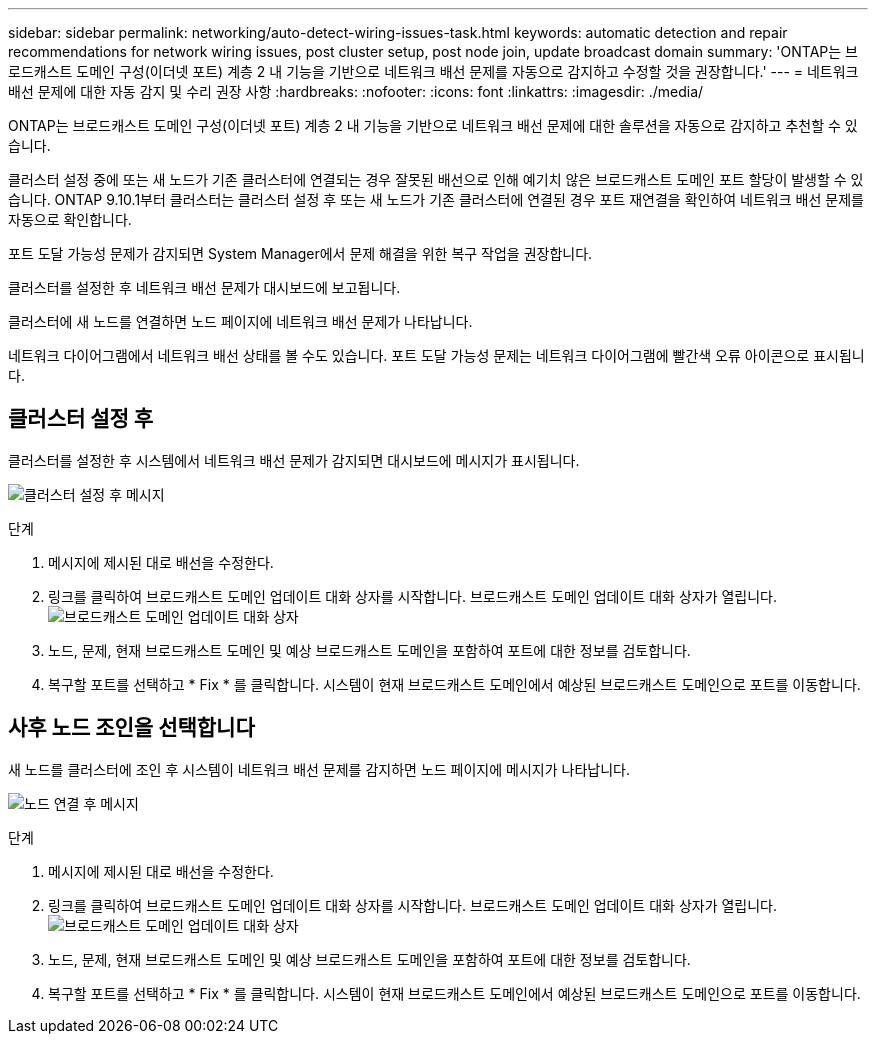 ---
sidebar: sidebar 
permalink: networking/auto-detect-wiring-issues-task.html 
keywords: automatic detection and repair recommendations for network wiring issues, post cluster setup, post node join, update broadcast domain 
summary: 'ONTAP는 브로드캐스트 도메인 구성(이더넷 포트) 계층 2 내 기능을 기반으로 네트워크 배선 문제를 자동으로 감지하고 수정할 것을 권장합니다.' 
---
= 네트워크 배선 문제에 대한 자동 감지 및 수리 권장 사항
:hardbreaks:
:nofooter: 
:icons: font
:linkattrs: 
:imagesdir: ./media/


[role="lead"]
ONTAP는 브로드캐스트 도메인 구성(이더넷 포트) 계층 2 내 기능을 기반으로 네트워크 배선 문제에 대한 솔루션을 자동으로 감지하고 추천할 수 있습니다.

클러스터 설정 중에 또는 새 노드가 기존 클러스터에 연결되는 경우 잘못된 배선으로 인해 예기치 않은 브로드캐스트 도메인 포트 할당이 발생할 수 있습니다. ONTAP 9.10.1부터 클러스터는 클러스터 설정 후 또는 새 노드가 기존 클러스터에 연결된 경우 포트 재연결을 확인하여 네트워크 배선 문제를 자동으로 확인합니다.

포트 도달 가능성 문제가 감지되면 System Manager에서 문제 해결을 위한 복구 작업을 권장합니다.

클러스터를 설정한 후 네트워크 배선 문제가 대시보드에 보고됩니다.

클러스터에 새 노드를 연결하면 노드 페이지에 네트워크 배선 문제가 나타납니다.

네트워크 다이어그램에서 네트워크 배선 상태를 볼 수도 있습니다. 포트 도달 가능성 문제는 네트워크 다이어그램에 빨간색 오류 아이콘으로 표시됩니다.



== 클러스터 설정 후

클러스터를 설정한 후 시스템에서 네트워크 배선 문제가 감지되면 대시보드에 메시지가 표시됩니다.

image:auto-detect-01.png["클러스터 설정 후 메시지"]

.단계
. 메시지에 제시된 대로 배선을 수정한다.
. 링크를 클릭하여 브로드캐스트 도메인 업데이트 대화 상자를 시작합니다. 브로드캐스트 도메인 업데이트 대화 상자가 열립니다.image:auto-detect-02.png["브로드캐스트 도메인 업데이트 대화 상자"]
. 노드, 문제, 현재 브로드캐스트 도메인 및 예상 브로드캐스트 도메인을 포함하여 포트에 대한 정보를 검토합니다.
. 복구할 포트를 선택하고 * Fix * 를 클릭합니다. 시스템이 현재 브로드캐스트 도메인에서 예상된 브로드캐스트 도메인으로 포트를 이동합니다.




== 사후 노드 조인을 선택합니다

새 노드를 클러스터에 조인 후 시스템이 네트워크 배선 문제를 감지하면 노드 페이지에 메시지가 나타납니다.

image:auto-detect-03.png["노드 연결 후 메시지"]

.단계
. 메시지에 제시된 대로 배선을 수정한다.
. 링크를 클릭하여 브로드캐스트 도메인 업데이트 대화 상자를 시작합니다. 브로드캐스트 도메인 업데이트 대화 상자가 열립니다.image:auto-detect-02.png["브로드캐스트 도메인 업데이트 대화 상자"]
. 노드, 문제, 현재 브로드캐스트 도메인 및 예상 브로드캐스트 도메인을 포함하여 포트에 대한 정보를 검토합니다.
. 복구할 포트를 선택하고 * Fix * 를 클릭합니다. 시스템이 현재 브로드캐스트 도메인에서 예상된 브로드캐스트 도메인으로 포트를 이동합니다.


